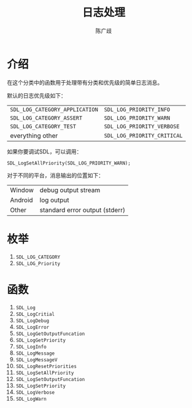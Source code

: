 #+TITLE: 日志处理
#+LANGUAGE: zh-CN
#+AUTHOR: 陈广歧
#+EMAIL: 348249063@qq.com
#+OPTIONS: toc:nil

* 介绍
在这个分类中的函数用于处理带有分类和优先级的简单日志消息。

默认的日志优先级如下：
| =SDL_LOG_CATEGORY_APPLICATION= | =SDL_LOG_PRIORITY_INFO=     |
| =SDL_LOG_CATEGORY_ASSERT=      | =SDL_LOG_PRIORITY_WARN=     |
| =SDL_LOG_CATEGORY_TEST=        | =SDL_LOG_PRIORITY_VERBOSE=  |
| everything other               | =SDL_LOG_PRIORITY_CRITICAL= |

如果你要调试SDL，可以调用：
: SDL_LogSetAllPriority(SDL_LOG_PRIORITY_WARN);

对于不同的平台，消息输出的位置如下：
| Window  | debug output stream            |
| Android | log output                     |
| Other   | standard error output (stderr) |
* 枚举
1. =SDL_LOG_CATEGORY=
2. =SDL_LOG_Priority=

* 函数
1. =SDL_Log=
2. =SDL_LogCritial=
3. =SDL_LogDebug=
4. =SDL_LogError=
5. =SDL_LogGetOutputFuncation=
6. =SDL_LogGetPriority=
7. =SDL_LogInfo=
8. =SDL_LogMessage=
9. =SDL_LogMessageV=
10. =SDL_LogResetPriorities=
11. =SDL_LogSetAllPriority=
12. =SDL_LogSetOutputFuncation=
13. =SDL_LogSetPriority=
14. =SDL_LogVerbose=
15. =SDL_LogWarn=
